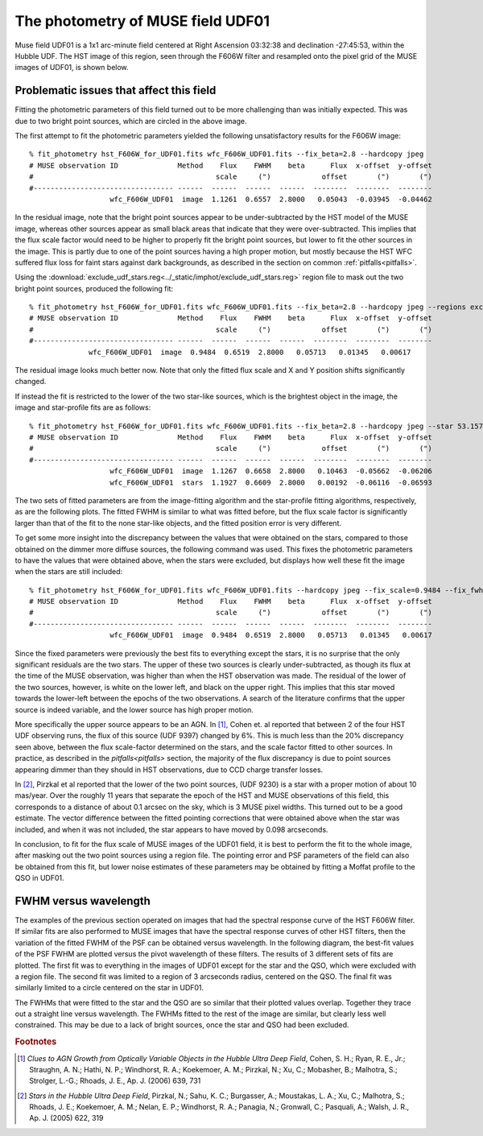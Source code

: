.. _UDF01:

The photometry of MUSE field UDF01
==================================

Muse field UDF01 is a 1x1 arc-minute field centered at Right Ascension
03:32:38 and declination -27:45:53, within the Hubble UDF. The HST
image of this region, seen through the F606W filter and resampled onto
the pixel grid of the MUSE images of UDF01, is shown below.

.. image:: ../_static/imphot/hst_udf01.jpeg

Problematic issues that affect this field
-----------------------------------------

Fitting the photometric parameters of this field turned out to be more
challenging than was initially expected. This was due to two bright
point sources, which are circled in the above image.

The first attempt to fit the photometric parameters yielded the
following unsatisfactory results for the F606W image::

  % fit_photometry hst_F606W_for_UDF01.fits wfc_F606W_UDF01.fits --fix_beta=2.8 --hardcopy jpeg
  # MUSE observation ID              Method    Flux    FWHM    beta      Flux  x-offset  y-offset
  #                                           scale     (")            offset       (")       (")
  #--------------------------------- ------  ------  ------  ------  --------  --------  --------
                     wfc_F606W_UDF01  image  1.1261  0.6557  2.8000   0.05043  -0.03945  -0.04462

.. image:: ../_static/imphot/udf01_global_image_fit.jpeg

In the residual image, note that the bright point sources appear to be
under-subtracted by the HST model of the MUSE image, whereas other
sources appear as small black areas that indicate that they were
over-subtracted. This implies that the flux scale factor would need to
be higher to properly fit the bright point sources, but lower to fit
the other sources in the image. This is partly due to one of the point
sources having a high proper motion, but mostly because the HST WFC
suffered flux loss for faint stars against dark backgrounds, as
described in the section on common :ref:`pitfalls<pitfalls>`.

Using the
:download:`exclude_udf_stars.reg<../_static/imphot/exclude_udf_stars.reg>`
region file to mask out the two bright point sources, produced the
following fit::

  % fit_photometry hst_F606W_for_UDF01.fits wfc_F606W_UDF01.fits --fix_beta=2.8 --hardcopy jpeg --regions exclude_udf_stars.reg
  # MUSE observation ID              Method    Flux    FWHM    beta      Flux  x-offset  y-offset
  #                                           scale     (")            offset       (")       (")
  #--------------------------------- ------  ------  ------  ------  --------  --------  --------
                wfc_F606W_UDF01  image  0.9484  0.6519  2.8000   0.05713   0.01345   0.00617

.. image:: ../_static/imphot/udf01_nostars_image_fit.jpeg

The residual image looks much better now. Note that only the fitted
flux scale and X and Y position shifts significantly changed.

If instead the fit is restricted to the lower of the two star-like
sources, which is the brightest object in the image, the image and
star-profile fits are as follows::

  % fit_photometry hst_F606W_for_UDF01.fits wfc_F606W_UDF01.fits --fix_beta=2.8 --hardcopy jpeg --star 53.157969 -27.769193 4.0
  # MUSE observation ID              Method    Flux    FWHM    beta      Flux  x-offset  y-offset
  #                                           scale     (")            offset       (")       (")
  #--------------------------------- ------  ------  ------  ------  --------  --------  --------
                     wfc_F606W_UDF01  image  1.1267  0.6658  2.8000   0.10463  -0.05662  -0.06206
                     wfc_F606W_UDF01  stars  1.1927  0.6609  2.8000   0.00192  -0.06116  -0.06593

The two sets of fitted parameters are from the image-fitting algorithm
and the star-profile fitting algorithms, respectively, as are the
following plots. The fitted FWHM is similar to what was fitted before,
but the flux scale factor is significantly larger than that of the fit
to the none star-like objects, and the fitted position error is very
different.

.. image:: ../_static/imphot/udf01_star_image_fit.jpeg
.. image:: ../_static/imphot/udf01_star_star_fit.jpeg

To get some more insight into the discrepancy between the values that
were obtained on the stars, compared to those obtained on the dimmer
more diffuse sources, the following command was used. This fixes the
photometric parameters to have the values that were obtained above,
when the stars were excluded, but displays how well these fit the
image when the stars are still included::

  % fit_photometry hst_F606W_for_UDF01.fits wfc_F606W_UDF01.fits --hardcopy jpeg --fix_scale=0.9484 --fix_fwhm=0.6519 --fix_beta=2.8 --fix_bg=0.05713 --fix_dx=0.01345 --fix_dy=0.00617
  # MUSE observation ID              Method    Flux    FWHM    beta      Flux  x-offset  y-offset
  #                                           scale     (")            offset       (")       (")
  #--------------------------------- ------  ------  ------  ------  --------  --------  --------
                     wfc_F606W_UDF01  image  0.9484  0.6519  2.8000   0.05713   0.01345   0.00617

.. image:: ../_static/imphot/udf01_fixed_image_fit.jpeg

Since the fixed parameters were previously the best fits to everything
except the stars, it is no surprise that the only significant
residuals are the two stars. The upper of these two sources is clearly
under-subtracted, as though its flux at the time of the MUSE
observation, was higher than when the HST observation was made. The
residual of the lower of the two sources, however, is white on the
lower left, and black on the upper right. This implies that this star
moved towards the lower-left between the epochs of the two
observations. A search of the literature confirms that the upper
source is indeed variable, and the lower source has high proper
motion.

More specifically the upper source appears to be an AGN. In [#f1]_,
Cohen et. al reported that between 2 of the four HST UDF observing
runs, the flux of this source (UDF 9397) changed by 6%. This is much
less than the 20% discrepancy seen above, between the flux
scale-factor determined on the stars, and the scale factor fitted to
other sources. In practice, as described in the `pitfalls<pitfalls>`
section, the majority of the flux discrepancy is due to point sources
appearing dimmer than they should in HST observations, due to CCD
charge transfer losses.

In [#f2]_, Pirzkal et al reported that the lower of the two point
sources, (UDF 9230) is a star with a proper motion of about 10
mas/year. Over the roughly 11 years that separate the epoch of the HST
and MUSE observations of this field, this corresponds to a distance of
about 0.1 arcsec on the sky, which is 3 MUSE pixel widths. This turned
out to be a good estimate.  The vector difference between the fitted
pointing corrections that were obtained above when the star was
included, and when it was not included, the star appears to have moved
by 0.098 arcseconds.

In conclusion, to fit for the flux scale of MUSE images of the UDF01
field, it is best to perform the fit to the whole image, after masking
out the two point sources using a region file. The pointing error and
PSF parameters of the field can also be obtained from this fit, but
lower noise estimates of these parameters may be obtained by fitting a
Moffat profile to the QSO in UDF01.

FWHM versus wavelength
----------------------

The examples of the previous section operated on images that had the
spectral response curve of the HST F606W filter. If similar fits are
also performed to MUSE images that have the spectral response curves
of other HST filters, then the variation of the fitted FWHM of the PSF
can be obtained versus wavelength. In the following diagram, the
best-fit values of the PSF FWHM are plotted versus the pivot
wavelength of these filters. The results of 3 different sets of fits
are plotted. The first fit was to everything in the images of UDF01
except for the star and the QSO, which were excluded with a region
file. The second fit was limited to a region of 3 arcseconds radius,
centered on the QSO. The final fit was similarly limited to a circle
centered on the star in UDF01.

.. image:: ../_static/imphot/udf01_fwhms_vs_lambda.png

The FWHMs that were fitted to the star and the QSO are so similar that
their plotted values overlap. Together they trace out a straight line
versus wavelength.  The FWHMs fitted to the rest of the image are
similar, but clearly less well constrained. This may be due to a lack
of bright sources, once the star and QSO had been excluded.

.. rubric:: Footnotes

.. [#f1] *Clues to AGN Growth from Optically Variable Objects in the Hubble Ultra Deep Field*, Cohen, S. H.; Ryan, R. E., Jr.; Straughn, A. N.; Hathi, N. P.; Windhorst, R. A.; Koekemoer, A. M.; Pirzkal, N.; Xu, C.; Mobasher, B.; Malhotra, S.; Strolger, L.-G.; Rhoads, J. E., Ap. J. (2006) 639, 731

.. [#f2] *Stars in the Hubble Ultra Deep Field*, Pirzkal, N.;
         Sahu, K. C.; Burgasser, A.; Moustakas, L. A.; Xu, C.;
         Malhotra, S.; Rhoads, J. E.; Koekemoer, A. M.; Nelan, E. P.;
         Windhorst, R. A.; Panagia, N.; Gronwall, C.; Pasquali, A.;
         Walsh, J. R., Ap. J. (2005) 622, 319
